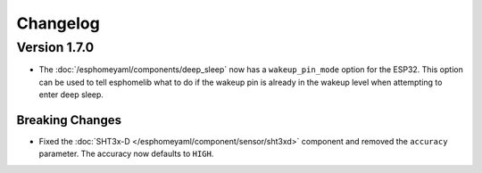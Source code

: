 Changelog
=========

Version 1.7.0
-------------

- The :doc:`/esphomeyaml/components/deep_sleep` now has a ``wakeup_pin_mode`` option for the ESP32. This option
  can be used to tell esphomelib what to do if the wakeup pin is already in the wakeup level when attempting
  to enter deep sleep.

Breaking Changes
~~~~~~~~~~~~~~~~

- Fixed the :doc:`SHT3x-D </esphomeyaml/component/sensor/sht3xd>` component and removed the ``accuracy``
  parameter. The accuracy now defaults to ``HIGH``.

